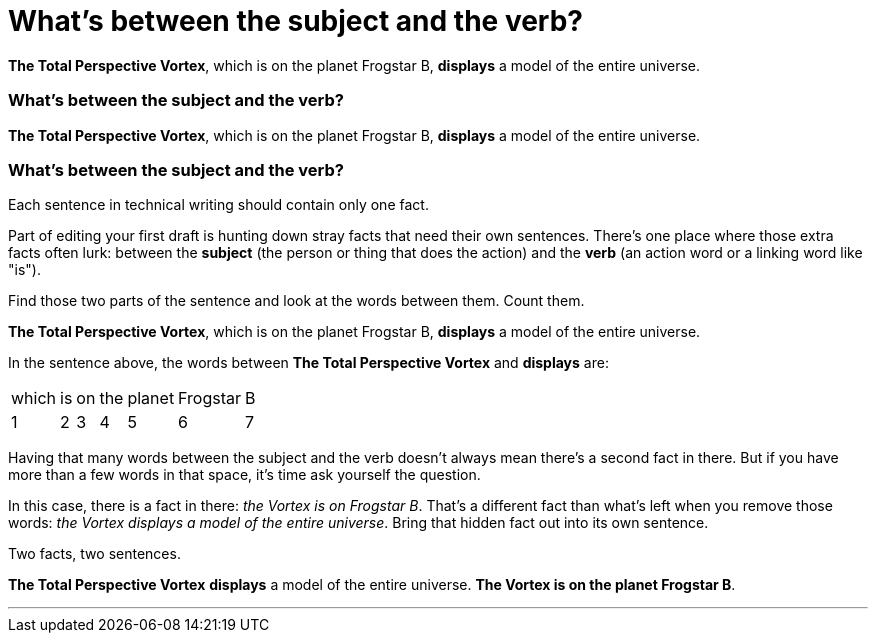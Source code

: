 = What's between the [.green]#subject# and the [.purple]#verb#?
:fragment:
:imagesdir: ../images

// ---- SLIDE 1 ----
// tag::slide[]
====
[.green]#*The Total Perspective Vortex*#, which is on the planet Frogstar B, [.purple]#*displays*# a model of the entire universe.
====

// ---- SLIDE 2 ----
=== What's between the [.green]#subject# and the [.purple]#verb#?
====
[.green]#*The Total Perspective Vortex*#, [.red]#which is on the planet Frogstar B#, [.purple]#*displays*# a model of the entire universe.
====

// ---- SLIDE 3
=== What's between the [.green]#subject# and the [.purple]#verb#?
// end::slide[]
// tag::html[]

// ---- EXPLANATION ----
Each sentence in technical writing should contain only one fact.

Part of editing your first draft is hunting down stray facts that need their own sentences. There's one place where those extra facts often lurk: between the [.green]#*subject*# (the person or thing that does the action) and the [.purple]#*verb*# (an action word or a linking word like "is").

Find those two parts of the sentence and look at the words between them. Count them.

// tag::slide[]
====
[.green]#*The Total Perspective Vortex*#, [.red]#which is on the planet Frogstar B#, [.purple]#*displays*# a model of the entire universe.
====
// end::slide[]

// ---- MORE EXPLANATION ----

In the sentence above, the words between [.green]#*The Total Perspective Vortex*# and [.purple]#*displays*# are:

[%autowidth, frame=none, grid=none]
|===
| [.red]#which# | [.red]#is# | [.red]#on# | [.red]#the# | [.red]#planet# | [.red]#Frogstar# | [.red]#B#
^| 1
^| 2
^| 3
^| 4
^| 5
^| 6
^| 7
|===

Having that many words between the subject and the verb doesn't always mean there's a second fact in there. But if you have more than a few words in that space, it's time ask yourself the question.

In this case, there is a fact in there: _the Vortex is on Frogstar B_. That's a different fact than what's left when you remove those words: _the Vortex displays a model of the entire universe_. Bring that hidden fact out into its own sentence.

Two facts, two sentences.

// ---- MORE OF SLIDE 3 ----
// tag::slide[]
====
[.green]#*The Total Perspective Vortex*# [.purple]#*displays*# a model of the entire universe. [.blue]#*The Vortex is on the planet Frogstar B*#.
====
// end::slide[]

'''
// end::html[]
